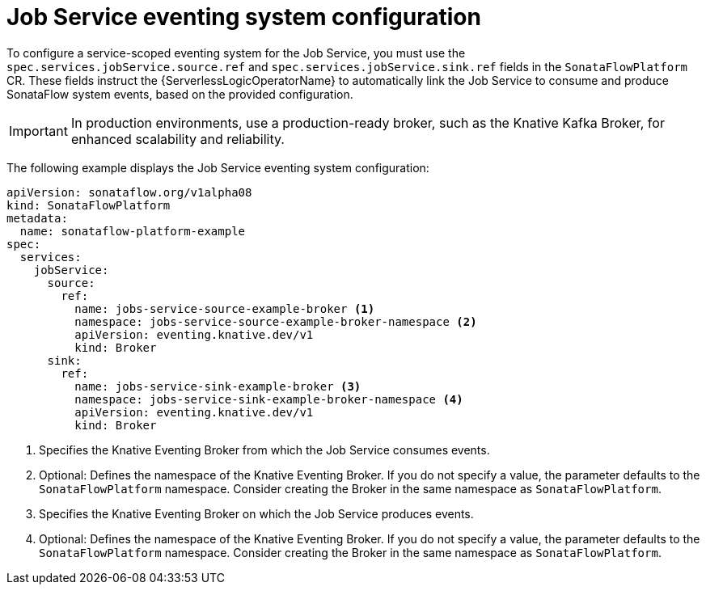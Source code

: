// Module included in the following assemblies:
// * serverless-logic/serverless-logic-managing-supporting-services

:_mod-docs-content-type: REFERENCE
[id="serverless-logic-supporting-services-job-service-eventing-system-config_{context}"]
= Job Service eventing system configuration

To configure a service-scoped eventing system for the Job Service, you must use the `spec.services.jobService.source.ref` and `spec.services.jobService.sink.ref` fields in the `SonataFlowPlatform` CR. These fields instruct the {ServerlessLogicOperatorName} to automatically link the Job Service to consume and produce SonataFlow system events, based on the provided configuration.

[IMPORTANT]
====
In production environments, use a production-ready broker, such as the Knative Kafka Broker, for enhanced scalability and reliability.
====

The following example displays the Job Service eventing system configuration:
 
[source,yaml]
----
apiVersion: sonataflow.org/v1alpha08
kind: SonataFlowPlatform
metadata:
  name: sonataflow-platform-example
spec:
  services:
    jobService:
      source:
        ref:
          name: jobs-service-source-example-broker <1>
          namespace: jobs-service-source-example-broker-namespace <2>
          apiVersion: eventing.knative.dev/v1
          kind: Broker
      sink:
        ref:
          name: jobs-service-sink-example-broker <3>
          namespace: jobs-service-sink-example-broker-namespace <4>
          apiVersion: eventing.knative.dev/v1
          kind: Broker
----

<1> Specifies the Knative Eventing Broker from which the Job Service consumes events.
<2> Optional: Defines the namespace of the Knative Eventing Broker. If you do not specify a value, the parameter defaults to the `SonataFlowPlatform` namespace. Consider creating the Broker in the same namespace as `SonataFlowPlatform`.
<3> Specifies the Knative Eventing Broker on which the Job Service produces events.
<4> Optional: Defines the namespace of the Knative Eventing Broker. If you do not specify a value, the parameter defaults to the `SonataFlowPlatform` namespace. Consider creating the Broker in the same namespace as `SonataFlowPlatform`.